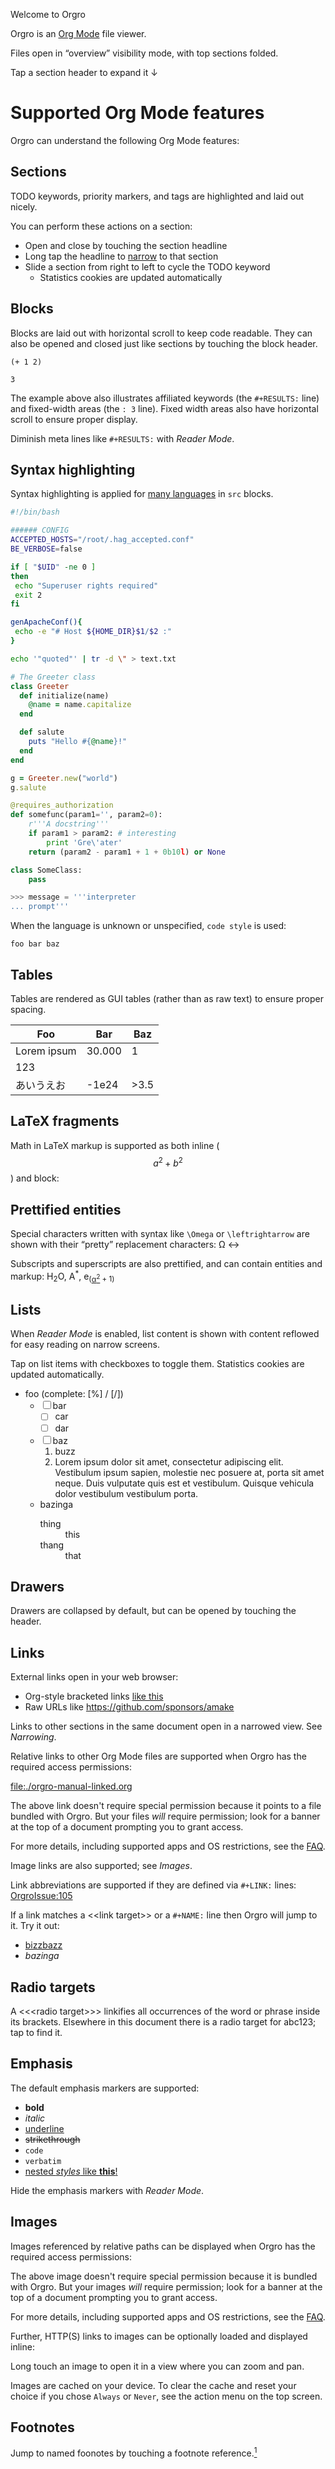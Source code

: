 Welcome to Orgro

Orgro is an [[https://orgmode.org/][Org Mode]] file viewer.

Files open in “overview” visibility mode, with top sections folded.

Tap a section header to expand it ↓

* Supported Org Mode features

Orgro can understand the following Org Mode features:

** Sections

TODO keywords, priority markers, and tags are highlighted and laid out nicely.

You can perform these actions on a section:

- Open and close by touching the section headline
- Long tap the headline to [[#narrowing-section][narrow]] to that section
- Slide a section from right to left to cycle the TODO keyword
  - Statistics cookies are updated automatically

** Blocks

Blocks are laid out with horizontal scroll to keep code readable. They can also
be opened and closed just like sections by touching the block header.

   #+begin_src elisp
     (+ 1 2)
   #+end_src

   #+RESULTS:
   : 3

The example above also illustrates affiliated keywords (the =#+RESULTS:= line)
and fixed-width areas (the =: 3= line). Fixed width areas also have horizontal
scroll to ensure proper display.

Diminish meta lines like =#+RESULTS:= with [[*Reader Mode][Reader Mode]].

** Syntax highlighting

Syntax highlighting is applied for [[https://github.com/git-touch/highlight/tree/master/highlight/lib/languages][many languages]] in =src= blocks.

#+begin_src bash
  #!/bin/bash

  ###### CONFIG
  ACCEPTED_HOSTS="/root/.hag_accepted.conf"
  BE_VERBOSE=false

  if [ "$UID" -ne 0 ]
  then
   echo "Superuser rights required"
   exit 2
  fi

  genApacheConf(){
   echo -e "# Host ${HOME_DIR}$1/$2 :"
  }

  echo '"quoted"' | tr -d \" > text.txt
#+end_src

#+begin_src ruby
  # The Greeter class
  class Greeter
    def initialize(name)
      @name = name.capitalize
    end

    def salute
      puts "Hello #{@name}!"
    end
  end

  g = Greeter.new("world")
  g.salute
#+end_src

#+begin_src python
  @requires_authorization
  def somefunc(param1='', param2=0):
      r'''A docstring'''
      if param1 > param2: # interesting
          print 'Gre\'ater'
      return (param2 - param1 + 1 + 0b10l) or None

  class SomeClass:
      pass

  >>> message = '''interpreter
  ... prompt'''
#+end_src

When the language is unknown or unspecified, ~code style~ is used:

#+begin_src
foo bar baz
#+end_src

** Tables

Tables are rendered as GUI tables (rather than as raw text) to ensure proper
spacing.

| Foo         |    Bar |  Baz |
|-------------+--------+------|
| Lorem ipsum | 30.000 |    1 |
| 123         |        |      |
| あいうえお  |  -1e24 | >3.5 |

** LaTeX fragments

Math in LaTeX markup is supported as both inline ($$ a^2 + b^2 $$) and block:

\begin{equation*}
\oint_{\partial \Sigma} \mathbf{B} \cdot \mathrm{d}\boldsymbol{l} = \mu_0 \left(\iint_{\Sigma} \mathbf{J} \cdot \mathrm{d}\mathbf{S} + \varepsilon_0 \frac{\mathrm{d}}{\mathrm{d}t} \iint_{\Sigma} \mathbf{E} \cdot \mathrm{d}\mathbf{S} \right)
\end{equation*}

** Prettified entities

Special characters written with syntax like ~\﻿Omega~ or ~\﻿leftrightarrow~ are
shown with their “pretty” replacement characters: \Omega \leftrightarrow

Subscripts and superscripts are also prettified, and can contain entities and
markup:
 H_{2}O, A^*, e_(_\alpha^2_ + 1)

** Lists

When [[*Reader Mode][Reader Mode]] is enabled, list content is shown with content reflowed for
easy reading on narrow screens.

Tap on list items with checkboxes to toggle them. Statistics cookies are updated
automatically.

- foo (complete: [%] / [/])
  - [ ] bar
    - [ ] car
    - [ ] dar
  - [ ] baz
    1. buzz
    2. Lorem ipsum dolor sit amet, consectetur adipiscing elit. Vestibulum ipsum
       sapien, molestie nec posuere at, porta sit amet neque. Duis vulputate
       quis est et vestibulum. Quisque vehicula dolor vestibulum vestibulum
       porta.
  - bazinga
    - thing :: this
    - thang :: that

** Drawers
   :PROPERTIES:
   :CUSTOM_ID: foobar
   :END:

Drawers are collapsed by default, but can be opened by touching the header.

** Links

External links open in your web browser:

- Org-style bracketed links [[https://github.com/sponsors/amake][like this]]
- Raw URLs like https://github.com/sponsors/amake

Links to other sections in the same document open in a narrowed view. See
[[*Narrowing][Narrowing]].

Relative links to other Org Mode files are supported when Orgro has the required
access permissions:

file:./orgro-manual-linked.org

The above link doesn't require special permission because it points to a file
bundled with Orgro. But your files /will/ require permission; look for a banner
at the top of a document prompting you to grant access.

For more details, including supported apps and OS restrictions, see the [[https://orgro.org/faq/#how-can-i-use-relative-links-between-org-mode-files][FAQ]].

Image links are also supported; see [[*Images][Images]].

#+LINK: OrgroIssue https://github.com/amake/orgro/issues/

Link abbreviations are supported if they are defined via ~#+LINK:~ lines:
[[OrgroIssue:105]]

If a link matches a <<link target>> or a ~#+NAME:~ line then Orgro will jump to
it. Try it out:

- [[bizzbazz]]
- [[bazinga]]

** Radio targets

A <<<radio target>>> linkifies all occurrences of the word or phrase inside its
brackets. Elsewhere in this document there is a radio target for abc123; tap to
find it.

** Emphasis

The default emphasis markers are supported:

- *bold*
- /italic/
- _underline_
- +strikethrough+
- ~code~
- =verbatim=
- _nested /styles/ like *this*!_

Hide the emphasis markers with [[*Reader Mode][Reader Mode]].

** Images

Images referenced by relative paths can be displayed when Orgro has the required
access permissions:

[[./orgro-icon.png]]

The above image doesn't require special permission because it is bundled with
Orgro. But your images /will/ require permission; look for a banner at the top
of a document prompting you to grant access.

For more details, including supported apps and OS restrictions, see the [[https://orgro.org/faq/#how-can-i-use-relative-links-between-org-mode-files][FAQ]].

Further, HTTP(S) links to images can be optionally loaded and displayed inline:

[[https://orgro.org/assets/appicon.png]]

Long touch an image to open it in a view where you can zoom and pan.

Images are cached on your device. To clear the cache and reset your choice if
you chose =Always= or =Never=, see the action menu on the top screen.

** Footnotes

Jump to named foonotes by touching a footnote reference.[fn:1]

** Citations

#+bibliography: orgro.bib

Orgro can follow citations when a BibTeX bibliography has been specified like
above[cite:@OrgroManual]. Touch a citation for details.

** Attachments                                                       :ATTACH:
   :PROPERTIES:
   :ID:       C259CE94-D4C8-4C4F-9C9E-9ABE446E7DA3
   :END:

Orgro can show attached images and open links to attached Org Mode files like
so:

[[attachment:orgro-icon.png]]

[[attachment:orgro-manual-attachment.org]]

[[attachment:hello-world.pdf]]

[[attachment:orgro-app-store-promotion.mp4]]

Note that this depends on the ability to resolve relative links. See the [[*Links][Links]]
section for details.

** Encryption

Orgro recognizes encrypted content (OpenPGP/RFC 4880 messages starting with
=-----BEGIN PGP MESSAGE-----=) and will offer to decrypt it. Only symmetrically
(passphrase-only) encrypted messages can be decrypted.

If edited, decrypted content will be reencrypted with the same password on save.
To make this possible, Orgro retains the password in memory until the document
is closed. The password is not permanently stored anywhere.

[[file:orgro-manual-encrypted.org][Example]]

** Horizontal rules

If you like to have a nice horizontal line in your document, you can do that:

-----

Enjoy!

** Other

Other syntaxes that are highlighted but not (yet) interpreted in any special
way:

- Timestamps and ranges :: [2020-05-05 Tue]
- Anonymous footnotes :: guess what[fn:: this is an anonymous footnote]
- Macro references :: {{{date}}}

* Editing

Some limited “structured” editing features are available:

- Tap a list item with a checkbox to toggle the checkbox [/]
  - [ ] Try me!
  - [ ] And me!
- Slide a section from right to left to cycle its TODO keyword
- Tap a timestamp to edit with a date/time picker: [2024-11-07 Thu]

Statistics cookies are updated automatically when toggling checkboxes or cycling
TODOs.

In addition, plain text editing is available from the floating edit button in
the bottom right corner.

If Orgro has the appropriate permissions, it will save changes back to the
original file. This is an experimental feature; see the [[https://orgro.org/faq/#can-i-edit-my-files-with-orgro][FAQ]] for details.

If Orgro does /not/ have the permissions it needs, it will prompt you to share
the content of your file when you close it.

Edits can be undone and redone from the action menu.

* Narrowing
  :PROPERTIES:
  :ID:       2F5F32A8-5DB9-4FE7-BAAE-8BD328A73228
  :CUSTOM_ID: narrowing-section
  :END:

Orgro can “narrow” the view to a specific section in two ways:

- Open a link to a section
  - file:::#narrowing-section
  - file:::*Narrowing
  - id:2F5F32A8-5DB9-4FE7-BAAE-8BD328A73228
  - Even in other files:
    - file:orgro-manual-linked.org::#a-section
    - file:orgro-manual-linked.org::*Section
- Long touch a section headline

Close the narrowed view by touching the Back button in the top app bar.

* Reader Mode

Enable Reader Mode to reflow text, hide emphasis markers, and make meta lines
(lines starting with =#+=) less prominent. The Reader Mode toggle can be found
in one of two places:

- Narrow screens (phones) :: =Reader mode= in the action menu
- Wide screens (tablets) :: icon button in the top app bar

* Visibility Cycling

Rotate sections between expanded and collapsed states just like Org Mode in
Emacs:

1. Overview: Show only top-level headlines
2. Contents: Show all headlines of all levels, but no body text
3. Show all: Show everything

Activate with the button in the top app bar.

* Search

Touch the floating search button in the lower right of the screen. A search
field will appear in the top app bar; enter your query here. Relevant sections
will be expanded, while sections without hits will be collapsed. Hits are
highlighted. Navigate hits with the up and down buttons in the lower right of
the screen.

* Sparse trees

Touch the floating search button in the lower right of the screen. An input bar
will appear at the bottom of the screen above the keyboard with filter buttons:

- Custom :: Write an arbitrary sparse tree filter in a subset of the query
  language described in the [[https://orgmode.org/manual/Matching-tags-and-properties.html][Matching tags and properties]] section of the Org
  manual. See the [[https://orgro.org/faq][FAQ]] for details on limitations.

  Orgro will remember the last 10 custom filters. Long press the “Custom” button
  to directly apply a past filter.
- Keywords :: Filter by =TODO=, =DONE=, etc.
- Priorities :: Filter by section priority, e.g. =A=, =B=, =C=
- Tags :: Filter by section tags

* Text Style

Adjust the text size and font.

- Narrow screens (phones) :: in the action menu
- Wide screens (tablets) :: icon button in the top app bar

* Full screen width

On large screens, optionally let the document take up the entire screen width.

* Questions and Feedback

Feel free to raise an issue [[https://github.com/amake/orgro/issues][on GitHub]].

* Examples

[fn:1] This is a footnote. Tap the reference here to jump back.

<<bizzbazz>> is a link target. You can link to it.

#+NAME: bazinga
A ~#+NAME:~ line can also be linked to.

<<<abc123>>> is a radio target. Instances of abc123 throughout the document are
linked here.

* STARTUP keywords

Org Mode supports a variety of options for controlling the initial appearance of
a document. These are specified with the ~#+STARTUP:~ keyword like so:

#+STARTUP: overview nohideblocks showstars

Options recognized by Orgro:

- [no]hideblocks
- [no]hidedrawers
- hidestars / showstars
- entitiespretty / entitiesplain
- [no]inlineimages
- [no]fold / overview / content / show[2..5]levels / showall / showeverything

* =TODO= keywords

Org Mode allows customizing headline keywords (default: =TODO=, =DONE=). Orgro
will interpret the ~#+TODO:~, ~#+SEQ_TODO:~, and ~#+TYP_TODO:~ keywords to inform:

- What are valid keywords (invalid keywords are merely part of a section title)
- What is the next state when [[*Editing][cycling the keyword]]

* Right-to-left scripts and bidi texts

Orgro supports right-to-left text layout:

من النهر إلى البحر / فلسطين ستتحرر

By default the direction for a paragraph is determined the same way as [[https://www.gnu.org/software/emacs/manual/html_node/emacs/Bidirectional-Editing.html][in Emacs]]:
from the first strong directional character. To override this, you can set
~bidi-paragraph-direction~ to =right-to-left= or =left-to-right= in a [[*Local Variables][local
variables list]].

* Local Variables

Emacs allows defining a [[https://www.gnu.org/software/emacs/manual/html_node/emacs/Specifying-File-Variables.html][local variables list]] like below. Orgro can interpret the
following settings from the local variables list:

- ~org-entities-user~ :: Specify additional [[*Prettified entities][entities]] for prettification. Syntax
  is the same as the “real” ~org-entities-user~, but only name and utf-8
  replacement are used:

  1. Name
  2. LaTeX replacement
  3. LaTeX mathp
  4. HTML replacement
  5. ASCII replacement
  6. Latin1 replacement
  7. utf-8 replacement

  With the setting in this file, you can use e.g. ~\﻿avocado~ to display \avocado.

- ~org-entities-local~ :: Same as ~org-entities-user~ but for use when you don’t
  want to overwrite your global ~org-entities-user~ value or include the entire
  value in your local variables. This is applied after the defaults and
  ~org-entities-user~.

- ~org-pretty-entities~ :: Whether to prettify entities. Pretty entities are
  enabled by default; you can use this to disable them.

- ~org-pretty-entities-include-sub-superscripts~ :: Whether to prettify
  subscripts and superscripts. These are enabled by default; you can use this to
  disable them. Note that turning off ~org-pretty-entities~ will also disable
  subscripts and superscripts.

- ~org-use-sub-superscripts~ :: When subscripts and superscripts are enabled,
  setting this to the symbol ~{}~ requires brackets around subscripts and
  superscripts. In other words foo_﻿bar will not render as a subscript but
  foo_﻿{bar} will.

- ~org-hide-emphasis-markers~ :: Whether to hide emphasis markers. Emphasis
  markers are hidden in [[*Reader Mode][Reader Mode]], but this allows hiding them outside of
  Reader Mode as well.

- ~bidi-paragraph-direction~ :: Override per-paragraph detection of text
  direction; see [[*Right-to-left scripts and bidi texts][Right-to-left scripts and bidi texts]].

To avoid having the local variables list show up in your exported docs, put it
under a section with the =COMMENT= keyword or =noexport= tag.

# Local Variables:
# org-entities-user: (
#   ("avocado" "[avocado]" nil "&#129361;" "[avocado]" "[avocado]" "🥑")
#   ("snowman" "[snowman]" nil "&#9731;" "[snowman]" "[snowman]" "☃")
# )
# End:

